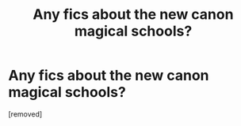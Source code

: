 #+TITLE: Any fics about the new canon magical schools?

* Any fics about the new canon magical schools?
:PROPERTIES:
:Author: Freshenstein
:Score: 1
:DateUnix: 1467158633.0
:DateShort: 2016-Jun-29
:END:
[removed]

